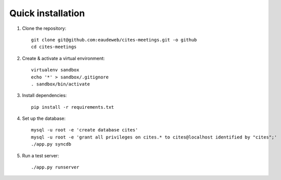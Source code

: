 Quick installation
------------------

1. Clone the repository::

    git clone git@github.com:eaudeweb/cites-meetings.git -o github
    cd cites-meetings

2. Create & activate a virtual environment::

    virtualenv sandbox
    echo '*' > sandbox/.gitignore
    . sandbox/bin/activate

3. Install dependencies::

    pip install -r requirements.txt

4. Set up the database::

    mysql -u root -e 'create database cites'
    mysql -u root -e 'grant all privileges on cites.* to cites@localhost identified by "cites";'
    ./app.py syncdb

5. Run a test server::

    ./app.py runserver
